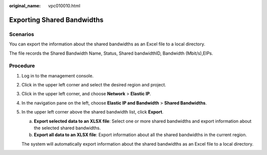 :original_name: vpc010010.html

.. _vpc010010:

Exporting Shared Bandwidths
===========================

Scenarios
---------

You can export the information about the shared bandwidths as an Excel file to a local directory.

The file records the Shared Bandwidth Name, Status, Shared bandwidthID, Bandwidth (Mbit/s),EIPs.

Procedure
---------

#. Log in to the management console.

#. Click |image1| in the upper left corner and select the desired region and project.

#. Click |image2| in the upper left corner, and choose **Network** > **Elastic IP**.

#. In the navigation pane on the left, choose **Elastic IP and Bandwidth** > **Shared Bandwidths**.

#. In the upper left corner above the shared bandwidth list, click **Export**.

   a. **Export selected data to an XLSX file**: Select one or more shared bandwidths and export information about the selected shared bandwidths.
   b. **Export all data to an XLSX file**: Export information about all the shared bandwidths in the current region.

   The system will automatically export information about the shared bandwidths as an Excel file to a local directory.

.. |image1| image:: /_static/images/en-us_image_0000001818982734.png
.. |image2| image:: /_static/images/en-us_image_0000001818982822.png
